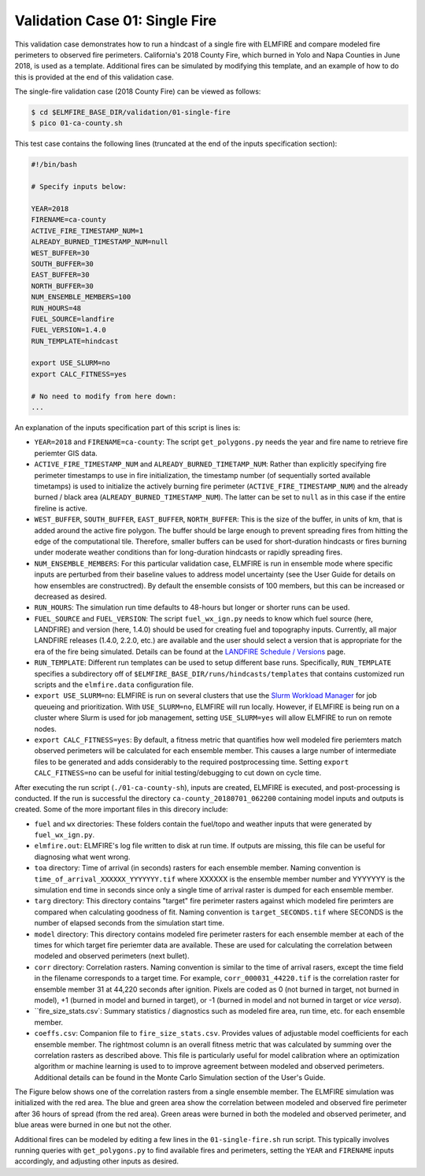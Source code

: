 .. _validation_01:

Validation Case 01:  Single Fire
--------------------------------

This validation case demonstrates how to run a hindcast of a single fire 
with ELMFIRE and compare modeled fire perimeters to observed fire 
perimeters. California's 2018 County Fire, which burned in Yolo and Napa 
Counties in June 2018, is used as a template. Additional fires can be 
simulated by modifying this template, and an example of how to do this 
is provided at the end of this validation case.

The single-fire validation case (2018 County Fire) can be viewed as follows:

.. code-block:: bash

   $ cd $ELMFIRE_BASE_DIR/validation/01-single-fire
   $ pico 01-ca-county.sh

This test case contains the following lines (truncated at the end of the 
inputs specification section):

.. code-block:: bash

   #!/bin/bash

   # Specify inputs below:

   YEAR=2018
   FIRENAME=ca-county
   ACTIVE_FIRE_TIMESTAMP_NUM=1
   ALREADY_BURNED_TIMESTAMP_NUM=null
   WEST_BUFFER=30
   SOUTH_BUFFER=30
   EAST_BUFFER=30
   NORTH_BUFFER=30
   NUM_ENSEMBLE_MEMBERS=100
   RUN_HOURS=48
   FUEL_SOURCE=landfire
   FUEL_VERSION=1.4.0
   RUN_TEMPLATE=hindcast

   export USE_SLURM=no
   export CALC_FITNESS=yes

   # No need to modify from here down:
   ...

An explanation of the inputs specification part of this script is lines 
is:

* ``YEAR=2018`` and ``FIRENAME=ca-county``: The script 
  ``get_polygons.py`` needs the year and fire name to retrieve fire 
  periemter GIS data.

* ``ACTIVE_FIRE_TIMESTAMP_NUM`` and ``ALREADY_BURNED_TIMETAMP_NUM``: 
  Rather than explicitly specifying fire perimeter timestamps to use in 
  fire initialization, the timestamp number (of sequentially sorted 
  available timetamps) is used to initialize the actively burning fire 
  perimeter (``ACTIVE_FIRE_TIMESTAMP_NUM``) and the already burned / 
  black area (``ALREADY_BURNED_TIMESTAMP_NUM``). The latter can be set 
  to ``null`` as in this case if the entire fireline is active.

* ``WEST_BUFFER``, ``SOUTH_BUFFER``, ``EAST_BUFFER``, ``NORTH_BUFFER``: 
  This is the size of the buffer, in units of km, that is added around 
  the active fire polygon. The buffer should be large enough to prevent 
  spreading fires from hitting the edge of the computational tile. 
  Therefore, smaller buffers can be used for short-duration hindcasts or 
  fires burning under moderate weather conditions than for long-duration 
  hindcasts or rapidly spreading fires.

* ``NUM_ENSEMBLE_MEMBERS``: For this particular validation case, ELMFIRE 
  is run in ensemble mode where specific inputs are perturbed from their 
  baseline values to address model uncertainty (see the User Guide for 
  details on how ensembles are constructred). By default the ensemble 
  consists of 100 members, but this can be increased or decreased as 
  desired.

* ``RUN_HOURS``: The simulation run time defaults to 48-hours but longer 
  or shorter runs can be used.

* ``FUEL_SOURCE`` and ``FUEL_VERSION``: The script 
  ``fuel_wx_ign.py`` needs to know which fuel source (here, LANDFIRE) 
  and version (here, 1.4.0) should be used for creating fuel and 
  topography inputs. Currently, all major LANDFIRE releases (1.4.0, 2.2.0, 
  etc.) are available and the user should select a version that is 
  appropriate for the era of the fire being simulated. Details can be 
  found at the `LANDFIRE Schedule / Versions 
  <https://landfire.gov/lf_schedule.php>`_ page.

* ``RUN_TEMPLATE``: Different run templates can be used to setup 
  different base runs. Specifically, ``RUN_TEMPLATE`` specifies a 
  subdirectory off of ``$ELMFIRE_BASE_DIR/runs/hindcasts/templates`` 
  that contains customized run scripts and the ``elmfire.data`` 
  configuration file.

* ``export USE_SLURM=no``: ELMFIRE is run on several clusters that use 
  the `Slurm Workload Manager 
  <https://slurm.schedmd.com/documentation.html>`_ for job queueing and 
  prioritization. With ``USE_SLURM=no``, ELMFIRE will run locally. 
  However, if ELMFIRE is being run on a cluster where Slurm is used for 
  job management, setting ``USE_SLURM=yes`` will allow ELMFIRE to run on 
  remote nodes.

* ``export CALC_FITNESS=yes``: By default, a fitness metric that 
  quantifies how well modeled fire periemters match observed perimeters 
  will be calculated for each ensemble member. This causes a large 
  number of intermediate files to be generated and adds considerably to 
  the required postprocessing time. Setting ``export CALC_FITNESS=no`` 
  can be useful for initial testing/debugging to cut down on cycle time.

After executing the run script (``./01-ca-county-sh``), inputs are 
created, ELMFIRE is executed, and post-processing is conducted. If the 
run is successful the directory ``ca-county_20180701_062200`` containing 
model inputs and outputs is created. Some of the more important files in 
this direcory include:

* ``fuel`` and ``wx`` directories:  These folders contain the fuel/topo 
  and weather inputs that were generated by ``fuel_wx_ign.py``.

* ``elmfire.out``:  ELMFIRE's log file written to disk at run time. If 
  outputs are missing, this file can be useful for diagnosing what went 
  wrong.

* ``toa`` directory: Time of arrival (in seconds) rasters for each 
  ensemble member. Naming convention is 
  ``time_of_arrival_XXXXXX_YYYYYYY.tif`` where XXXXXX is the ensemble 
  member number and YYYYYYY is the simulation end time in seconds since 
  only a single time of arrival raster is dumped for each ensemble 
  member.

* ``targ`` directory:  This directory contains "target" fire perimeter 
  rasters against which modeled fire perimters are compared when 
  calculating goodness of fit. Naming convention is 
  ``target_SECONDS.tif`` where SECONDS is the number of elapsed seconds 
  from the simulation start time.

* ``model`` directory: This directory contains modeled fire perimeter 
  rasters for each ensemble member at each of the times for which target 
  fire periemter data are available. These are used for calculating the 
  correlation between modeled and observed perimeters (next bullet).

* ``corr`` directory:  Correlation rasters. Naming convention is 
  similar to the time of arrival rasers, except the time field in the 
  filename corresponds to a target time. For example, 
  ``corr_000031_44220.tif`` is the correlation raster for ensemble 
  member 31 at 44,220 seconds after ignition. Pixels are coded as 0 (not 
  burned in target, not burned in model), +1 (burned in model and burned 
  in target), or -1 (burned in model and not burned in target or `vice 
  versa`).

* ``fire_size_stats.csv`: Summary statistics / diagnostics such as 
  modeled fire area, run time, etc. for each ensemble member.

* ``coeffs.csv``: Companion file to ``fire_size_stats.csv``. Provides 
  values of adjustable model coefficients for each ensemble member. The 
  rightmost column is an overall fitness metric that was calculated by 
  summing over the correlation rasters as described above. This file is 
  particularly useful for model calibration where an optimization 
  algorithm or machine learning is used to to improve agreement between 
  modeled and observed perimeters. Additional details can be found in 
  the Monte Carlo Simulation section of the User's Guide.

The Figure below shows one of the correlation rasters from a single 
ensemble member. The ELMFIRE simulation was initialized with the red 
area. The blue and green area show the correlation between modeled and 
observed fire perimeter after 36 hours of spread (from the red area). 
Green areas were burned in both the modeled and observed perimeter, and 
blue areas were burned in one but not the other.

.. image:: ../images/ca-2018-county.png
   :scale: 40 %
   :align: center

Additional fires can be modeled by editing a few lines in the 
``01-single-fire.sh`` run script. This typically involves running 
queries with ``get_polygons.py`` to find available fires and perimeters, 
setting the ``YEAR`` and ``FIRENAME`` inputs accordingly, and adjusting 
other inputs as desired. 
